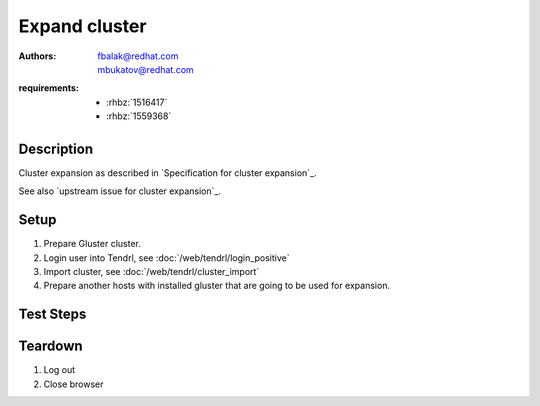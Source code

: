 Expand cluster
**************

:authors: 
  - fbalak@redhat.com
  - mbukatov@redhat.com
:requirements:
  - :rhbz:`1516417`
  - :rhbz:`1559368`

Description
===========

Cluster expansion as described in `Specification for cluster expansion`_.

See also `upstream issue for cluster expansion`_.

Setup
=====

#. Prepare Gluster cluster.

#. Login user into Tendrl, see :doc:`/web/tendrl/login_positive`

#. Import cluster, see :doc:`/web/tendrl/cluster_import`

#. Prepare another hosts with installed gluster that are going to be used for
   expansion.

Test Steps
==========

.. test_action::
   :step:
       From one of already imported hosts run:
       ``gluster peer probe [new_host]``
       where ``[new_host]`` is host that is going to be used to expand cluster.
       Repeat for all new hosts.
   :result:
       All new hosts are added to gluster trusted pool.

.. test_action::
   :step:
       In Tendrl UI click on imported cluster.
   :result:
       List of hosts is displayed and there are hosts from originally imported
       cluster. There are no new hosts.

.. test_action::
   :step:
       Run tendrl-ansible on new hosts from server that installed Tendrl on
       all other hosts. Command ran from tendrl-ansible repo could look like
       this:
       ``ansible-playbook site.yml -u root -i expand.hosts``
   :result:
       *tendrl-node-agent* is installed on all new nodes.

.. test_action::
   :step:
       Check list of hosts in Tendrl UI for given cluster.
   :result:
       There are listed all hosts of cluster. Original hosts are marked as *Up*
       and new hosts are marked as *Unknown*. In above the cluster list at
       right side is button *Expand Cluster*.

.. test_action::
   :step:
       Click on *Expand Cluster* button.
   :result:
       Popup with list of hosts to expand is shown. There should not be hosts
       that are already managed.

.. test_action::
   :step:
       Click on *Expand* button in expand popup.
   :result:
       New Cluster expansion task is created.

.. test_action::
   :step:
       Go to list of clusters in Tendrl UI.
   :result:
       Status of cluster that is being expanded is *In-progress* and there
       should be link to expansion job.

.. test_action::
   :step:
       Click on expansion job link and wait until the status of job is
       *finished*.
   :result:
       Page with expansion job progress is displayed. After a while it should
       finish correctly and status of job should change from *processing* to
       *finished*.

.. test_action::
   :step:
       Go to list of clusters in Tendrl UI.
   :result:
       Status of cluster that is *Healthy* and number of hosts is number of
       all hosts in cluster.

.. test_action::
   :step:
       Check list of hosts in Tendrl UI for given cluster.
   :result:
       There are listed all hosts of cluster and all are marked as *Up*.

Teardown
========

#. Log out

#. Close browser
